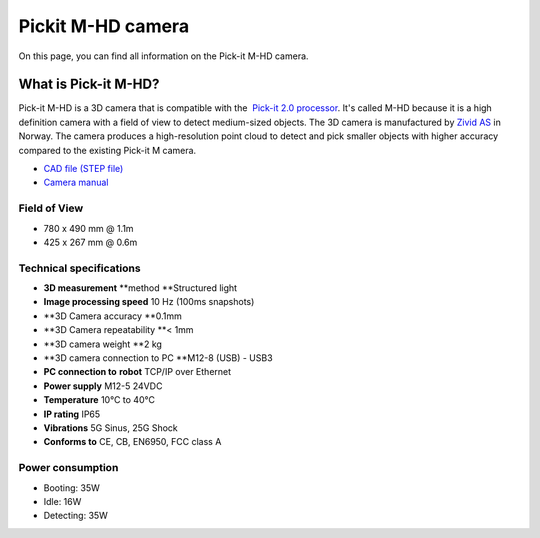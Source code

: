 Pickit M-HD camera
==================

|image0|

On this page, you can find all information on the Pick-it M-HD camera.

What is Pick-it M-HD?
---------------------

Pick-it M-HD is a 3D camera that is compatible with the  `Pick-it 2.0
processor <https://support.pickit3d.com/article/98-pick-it-processor>`__.
It's called M-HD because it is a high definition camera with a field of
view to detect medium-sized objects. The 3D camera is manufactured
by \ `Zivid AS <https://zividlabs.com/>`__ in Norway. The camera
produces a high-resolution point cloud to detect and pick smaller
objects with higher accuracy compared to the existing Pick-it M camera. 

-  `CAD file (STEP
   file) <https://drive.google.com/uc?export=download&id=18jplQTtCCeuYXxpn4azPNVmTp-NmLwni>`__
-  `Camera manual <https://pickit.page.link/camera-m-hd-manual>`__

Field of View
~~~~~~~~~~~~~

-  780 x 490 mm @ 1.1m
-  425 x 267 mm @ 0.6m

Technical specifications
~~~~~~~~~~~~~~~~~~~~~~~~

-  **3D measurement** **method
   **\ Structured light
-  **Image processing speed**
   10 Hz (100ms snapshots)
-  **3D Camera accuracy
   **\ 0.1mm
-  **3D Camera repeatability
   **\ < 1mm
-  **3D camera weight
   **\ 2 kg
-  **3D camera connection to PC
   **\ M12-8 (USB) - USB3
-  **PC connection to** **robot**
   TCP/IP over Ethernet
-  **Power supply**
   M12-5 24VDC
-  **Temperature**
   10°C to 40°C
-  **IP rating**
   IP65
-  **Vibrations**
   5G Sinus, 25G Shock
-  **Conforms to**
   CE, CB, EN6950, FCC class A

Power consumption
~~~~~~~~~~~~~~~~~~~~~~~~

-  Booting: 35W
-  Idle: 16W
-  Detecting: 35W


.. |image0| image:: https://s3.amazonaws.com/helpscout.net/docs/assets/583bf3f79033600698173725/images/5bb3e60b2c7d3a04dd5b3836/file-ABeT0lGCGq.jpg


